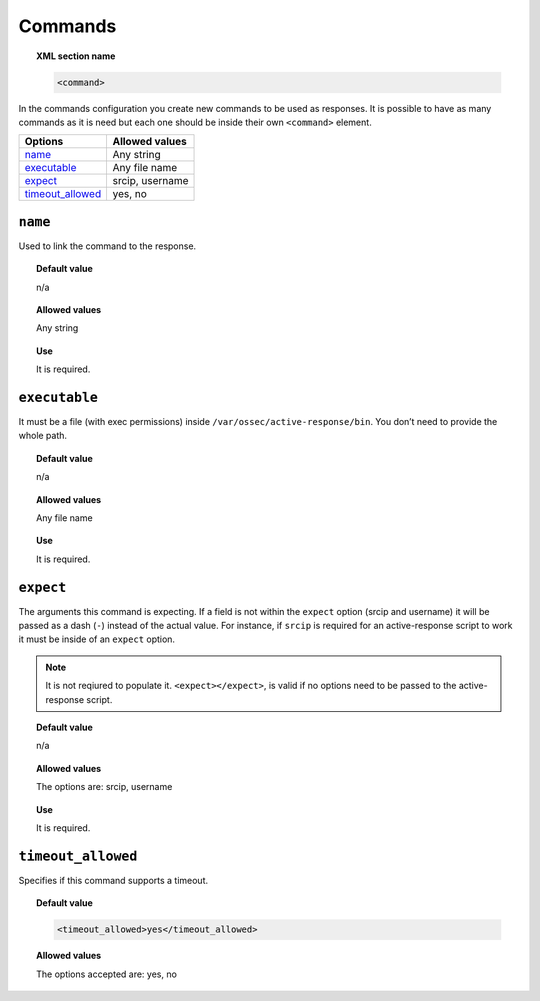 .. _reference_ossec_commands:

Commands
========

.. topic:: XML section name

	.. code-block:: xml

		<command>

In the commands configuration you create new commands to be used as responses. It is possible to have  as many commands as it is need but each one should be inside their own ``<command>`` element.

+--------------------+-----------------+
| Options            | Allowed values  |
+====================+=================+
| `name`_            | Any string      |
+--------------------+-----------------+
| `executable`_      | Any file name   |
+--------------------+-----------------+
| `expect`_          | srcip, username |
+--------------------+-----------------+
| `timeout_allowed`_ | yes, no         |
+--------------------+-----------------+


``name``
--------

Used to link the command to the response.

.. topic:: Default value

    n/a

.. topic:: Allowed values

	Any string

.. topic:: Use

	It is required.

``executable``
--------------

It must be a file (with exec permissions) inside ``/var/ossec/active-response/bin``.
You don’t need to provide the whole path.

.. topic:: Default value

    n/a

.. topic:: Allowed values

	Any file name

.. topic:: Use

	It is required.

``expect``
----------

The arguments this command is expecting. If a field is not within the ``expect`` option (srcip and username) it will be
passed as a dash (``-``) instead of the actual value. For instance, if ``srcip`` is required for an active-response script to work it must
be inside of an ``expect`` option.

.. note::

   It is not reqiured to populate it. ``<expect></expect>``, is valid if no options need to be passed to the active-response script.

.. topic:: Default value

 	n/a

.. topic:: Allowed values

	The options are: srcip, username

.. topic:: Use

	It is required.

``timeout_allowed``
-------------------

Specifies if this command supports a timeout.

.. topic:: Default value

    .. code-block:: xml

        <timeout_allowed>yes</timeout_allowed>

.. topic:: Allowed values

	The options accepted are: yes, no
